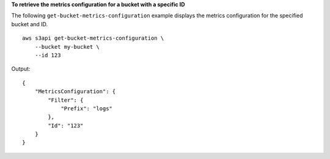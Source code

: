 **To retrieve the metrics configuration for a bucket with a specific ID**

The following ``get-bucket-metrics-configuration`` example displays the metrics configuration for the specified bucket and ID. ::

    aws s3api get-bucket-metrics-configuration \
        --bucket my-bucket \
        --id 123

Output::

    {
        "MetricsConfiguration": {
            "Filter": {
                "Prefix": "logs"
            },
            "Id": "123"
        }
    }
